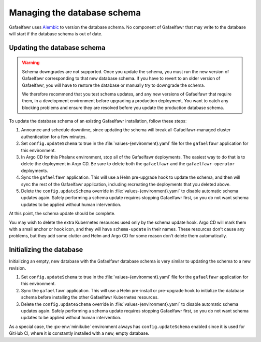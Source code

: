 ############################
Managing the database schema
############################

Gafaelfawr uses Alembic_ to version the database schema.
No component of Gafaelfawr that may write to the database will start if the database schema is out of date.

.. _Alembic: https://alembic.sqlalchemy.org/en/latest/

Updating the database schema
============================

.. warning::

   Schema downgrades are not supported.
   Once you update the schema, you must run the new version of Gafaelfawr corresponding to that new database schema.
   If you have to revert to an older version of Gafaelfawr, you will have to restore the database or manually try to downgrade the schema.

   We therefore recommend that you test schema updates, and any new versions of Gafaelfawr that require them, in a development environment before upgrading a production deployment.
   You want to catch any blocking problems and ensure they are resolved before you update the production database schema.

To update the database schema of an existing Gafaelfawr installation, follow these steps:

#. Announce and schedule downtime, since updating the schema will break all Gafaelfawr-managed cluster authentication for a few minutes.
#. Set ``config.updateSchema`` to true in the :file:`values-{environment}.yaml` file for the ``gafaelfawr`` application for this environment.
#. In Argo CD for this Phalanx environment, stop all of the Gafaelfawr deployments.
   The easiest way to do that is to delete the deployment in Argo CD.
   Be sure to delete both the ``gafaelfawr`` and the ``gafaelfawr-operator`` deployments.
#. Sync the ``gafaelfawr`` application.
   This will use a Helm pre-upgrade hook to update the schema, and then will sync the rest of the Gafaelfawr application, including recreating the deployments that you deleted above.
#. Delete the ``config.updateSchema`` override in :file:`values-{environment}.yaml` to disable automatic schema updates again.
   Safely performing a schema update requires stopping Gafaelfawr first, so you do not want schema updates to be applied without human intervention.

At this point, the schema update should be complete.

You may wish to delete the extra Kubernetes resources used only by the schema update hook.
Argo CD will mark them with a small anchor or hook icon, and they will have ``schema-update`` in their names.
These resources don't cause any problems, but they add some clutter and Helm and Argo CD for some reason don't delete them automatically.

.. _gafaelfawr-db-init:

Initializing the database
=========================

Initializing an empty, new database with the Gafaelfawr database schema is very similar to updating the schema to a new revision.

#. Set ``config.updateSchema`` to true in the :file:`values-{environment}.yaml` file for the ``gafaelfawr`` application for this environment.
#. Sync the ``gafaelfawr`` application.
   This will use a Helm pre-install or pre-upgrade hook to initialize the database schema before installing the other Gafaelfawr Kubernetes resources.
#. Delete the ``config.updateSchema`` override in :file:`values-{environment}.yaml` to disable automatic schema updates again.
   Safely performing a schema update requires stopping Gafaelfawr first, so you do not want schema updates to be applied without human intervention.

As a special case, the :px-env:`minikube` environment always has ``config.updateSchema`` enabled since it is used for GitHub CI, where it is constantly installed with a new, empty database.
